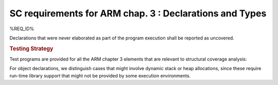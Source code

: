 SC requirements for ARM chap. 3 : Declarations and Types
========================================================

%REQ_ID%

Declarations that were never elaborated as part of the program execution shall
be reported as uncovered.


.. rubric:: Testing Strategy

Test programs are provided for all the ARM chapter 3 elements that are relevant
to structural coverage analysis:


.. qmlink:: TCIndexImporter

   *



For object declarations, we distinguish cases that might involve dynamic stack
or heap allocations, since these require run-time library support that
might not be provided by some execution environments.

